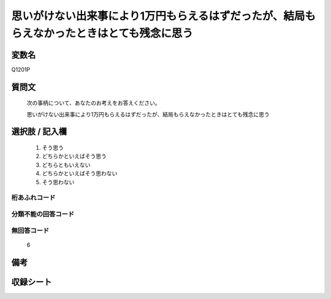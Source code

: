 .. title:: Q1201P
.. rst-class:: item

====================================================================================================
思いがけない出来事により1万円もらえるはずだったが、結局もらえなかったときはとても残念に思う
====================================================================================================

.. rst-class:: varname

変数名
==================

Q1201P

.. rst-class:: question

質問文
==================


   次の事柄について、あなたのお考えをお答えください。


   思いがけない出来事により1万円もらえるはずだったが、結局もらえなかったときはとても残念に思う



.. rst-class:: answer

選択肢 / 記入欄
======================

  1. そう思う
  2. どちらかといえばそう思う
  3. どちらともいえない
  4. どちらかといえばそう思わない
  5. そう思わない
  



.. rst-class:: overflow

桁あふれコード
-------------------------------
  


.. rst-class:: not_classified

分類不能の回答コード
-------------------------------------
  


.. rst-class:: not_available

無回答コード
-------------------------------------
  6


.. rst-class:: bikou

備考
==================



.. rst-class:: include_sheet

収録シート
=======================================
.. hlist::
   :columns: 3
   
   
   * p29_3
   
   


.. index:: Q1201P